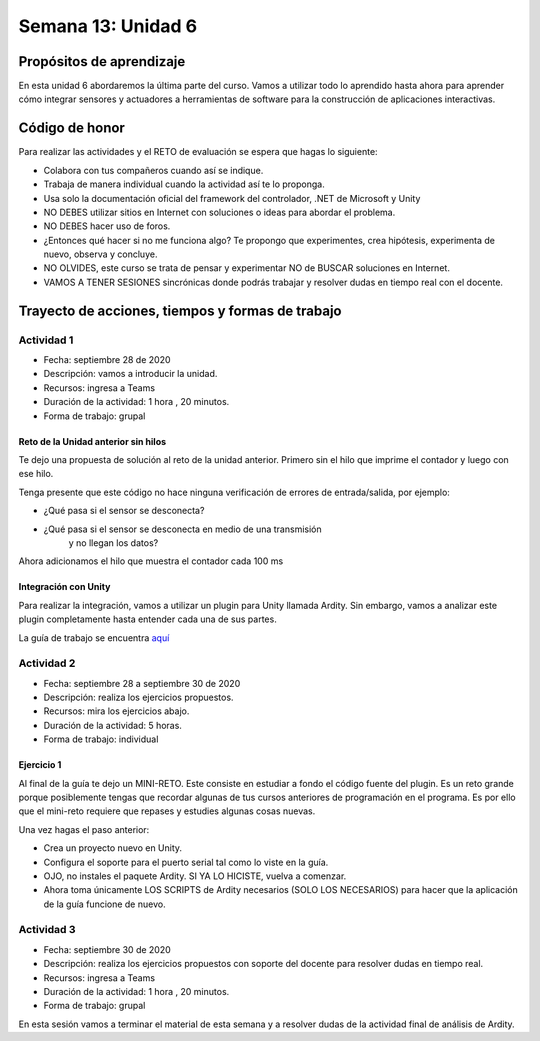 Semana 13: Unidad 6
======================

Propósitos de aprendizaje
--------------------------
En esta unidad 6 abordaremos la última parte del curso. Vamos
a utilizar todo lo aprendido hasta ahora para aprender
cómo integrar sensores y actuadores a herramientas de software
para la construcción de aplicaciones interactivas.


Código de honor
----------------

Para realizar las actividades y el RETO de evaluación se espera que hagas
lo siguiente:

* Colabora con tus compañeros cuando así se indique.
* Trabaja de manera individual cuando la actividad así te lo
  proponga.
* Usa solo la documentación oficial del framework del controlador,
  .NET de Microsoft y Unity
* NO DEBES utilizar sitios en Internet con soluciones o ideas para
  abordar el problema.
* NO DEBES hacer uso de foros.
* ¿Entonces qué hacer si no me funciona algo? Te propongo que
  experimentes, crea hipótesis, experimenta de nuevo, observa y concluye.
* NO OLVIDES, este curso se trata de pensar y experimentar NO de
  BUSCAR soluciones en Internet.
* VAMOS A TENER SESIONES sincrónicas donde podrás trabajar y resolver
  dudas en tiempo real con el docente.

Trayecto de acciones, tiempos y formas de trabajo
---------------------------------------------------

Actividad 1
^^^^^^^^^^^^^
* Fecha: septiembre 28 de 2020
* Descripción: vamos a introducir la unidad. 
* Recursos: ingresa a Teams
* Duración de la actividad: 1 hora , 20 minutos. 
* Forma de trabajo: grupal


Reto de la Unidad anterior sin hilos
#######################################

Te dejo una propuesta de solución al reto de la
unidad anterior. Primero sin el hilo que imprime el contador
y luego con ese hilo.

.. code-block:: csharp
   :lineno-start: 1

    using System;
    using System.IO.Ports;

    namespace sem11Reto1
    {
        class Program
        {
            private static SerialPort _serialPort = new SerialPort();
            private static readonly byte[] q_commnad = new byte[] { 0x04, 0xFF, 0x21, 0x19, 0x95 };
            private static readonly byte[] w_commnad = new byte[] { 0x05, 0x00, 0x24, 0x00, 0x25, 0x29 };
            private static readonly byte[] e_commnad = new byte[] { 0x05, 0x00, 0x2F, 0x1E, 0x72, 0x34 };
            private static readonly byte[] r_commnad =  new byte[] { 0x06, 0x00, 0x22, 0x31, 0x80, 0xE1, 0x96 };
            private static readonly byte[] t_commnad =  new byte[] { 0x05, 0x00, 0x28, 0x05, 0x28, 0xD7 };
            private static readonly byte[] y_commnad = new byte[] { 0x05, 0x00, 0x25, 0x00, 0xFD, 0x30 };
            private static byte[] buffer = new byte[32];

            static void Main(string[] args)
            {
                // Allow the user to set the appropriate properties.
                _serialPort.PortName = "COM4";
                _serialPort.BaudRate = 57600;
                _serialPort.DtrEnable = true;
                _serialPort.Open();

                while (true)
                {
                    Console.WriteLine();
                    Console.WriteLine("Commands available: Q: 0x21, W: 0x24, E: 0x2F, R: 0x22, T: 0x28, Y: 0x25");
                    switch (Console.ReadKey(true).Key)
                    {
                        case ConsoleKey.Q:
                            sendCommand(q_commnad);
                            readData();
                            break;
                        case ConsoleKey.W:
                            sendCommand(w_commnad);
                            readData();
                            break;

                        case ConsoleKey.E:
                            sendCommand(e_commnad);
                            readData();
                            break;
                        case ConsoleKey.R:
                            sendCommand(r_commnad);
                            readData();
                            break;

                        case ConsoleKey.T:
                            sendCommand(t_commnad);
                            readData();
                            break;

                        case ConsoleKey.Y:
                            sendCommand(y_commnad);
                            readData();
                            break;

                        default:
                            break;
                    }

                
                }
            }

            private static void sendCommand(byte[] data)
            {
                Console.Write("Send this packet: ");
                for(int i = 0; i < data.Length; i++)
                {
                    Console.Write("{0:X2}",data[i]);
                    Console.Write(' ');
                }
                Console.WriteLine();
                _serialPort.Write(data, 0, data.Length);
            }

            private static void readData()
            {
                // 1. Este llamado bloque completamente el hilo
                // esperando a que lleguen datos por el puerto serial
                while (_serialPort.BytesToRead == 0) ;

                // 2. Leo el primer byte que me dice la longitud
                _serialPort.Read(buffer, 0, 1);
                // 3. Espero el resto de datos
                while (_serialPort.BytesToRead < buffer[0]) ;

                // 4. Leo los datos
                _serialPort.Read(buffer, 1, buffer[0]);

                // 5. Verifica el checksum
                bool checksumOK = verifyChecksum(buffer);
                Console.Write("Packet received: ");
                for(int i = 0; i < (buffer[0] + 1); i++)
                {
                    Console.Write("{0:X2}", buffer[i]);
                    Console.Write(' ');

                }
                if(checksumOK == false)
                {
                    Console.WriteLine(" Checksum Fails");
                }
                else
                {
                    Console.WriteLine();
                }

            }

            private static bool verifyChecksum(byte[] packet)
            {
                bool checksumOK = false;
                byte ucI, ucJ;

                int uiCrcValue = 0x0000FFFF;
                int len = packet[0] + 1;

                for (ucI = 0; ucI < (len - 2); ucI++)
                {
                    uiCrcValue = uiCrcValue ^ packet[ucI];
                    for (ucJ = 0; ucJ < 8; ucJ++)
                    {
                        if ((uiCrcValue & 0x00000001) == 0x00000001)
                        {
                            uiCrcValue = (uiCrcValue >> 1) ^ 0x00008408;
                        }
                        else
                        {
                            uiCrcValue = (uiCrcValue >> 1);
                        }
                    }
                }

                int LSBCkecksum = uiCrcValue & 0x000000FF;
                int MSBCkecksum = (uiCrcValue & 0x0000FF00) >> 8;

                if ((packet[len - 2] == LSBCkecksum) && (packet[len - 1] == MSBCkecksum)) checksumOK = true;
                return checksumOK;
            }

        }
    }

Tenga presente que este código no hace ninguna verificación de errores de entrada/salida,
por ejemplo:

* ¿Qué pasa si el sensor se desconecta?
* ¿Qué pasa si el sensor se desconecta en medio de una transmisión 
   y no llegan los datos?

Ahora adicionamos el hilo que muestra el contador cada 100 ms

.. code-block:: csharp
   :lineno-start: 1

    using System;
    using System.IO.Ports;
    using System.Threading;

    namespace sem11Reto1
    {
        class Program
        {
            private static SerialPort _serialPort = new SerialPort();
            private static readonly byte[] q_commnad = new byte[] { 0x04, 0xFF, 0x21, 0x19, 0x95 };
            private static readonly byte[] w_commnad = new byte[] { 0x05, 0x00, 0x24, 0x00, 0x25, 0x29 };
            private static readonly byte[] e_commnad = new byte[] { 0x05, 0x00, 0x2F, 0x1E, 0x72, 0x34 };
            private static readonly byte[] r_commnad =  new byte[] { 0x06, 0x00, 0x22, 0x31, 0x80, 0xE1, 0x96 };
            private static readonly byte[] t_commnad =  new byte[] { 0x05, 0x00, 0x28, 0x05, 0x28, 0xD7 };
            private static readonly byte[] y_commnad = new byte[] { 0x05, 0x00, 0x25, 0x00, 0xFD, 0x30 };
            private static byte[] buffer = new byte[32];
            private static bool running = true;

            private static void counterCode()
            {
                int counter = 0;
                while (running)
                {
                    Thread.Sleep(1000);
                    Console.WriteLine(counter);
                    counter = (counter + 1) % 100;
                }
            }
            static void Main(string[] args)
            {

                Thread counterThread = new Thread(counterCode);
                counterThread.Start();


                // Allow the user to set the appropriate properties.
                _serialPort.PortName = "COM4";
                _serialPort.BaudRate = 57600;
                _serialPort.DtrEnable = true;
                _serialPort.Open();

                while (running)
                {
                    Console.WriteLine();
                    Console.WriteLine("Commands available: Q: 0x21, W: 0x24, E: 0x2F, R: 0x22, T: 0x28, Y: 0x25 X:exit");
                    switch (Console.ReadKey(true).Key)
                    {
                        case ConsoleKey.Q:
                            sendCommand(q_commnad);
                            readData();
                            break;
                        case ConsoleKey.W:
                            sendCommand(w_commnad);
                            readData();
                            break;

                        case ConsoleKey.E:
                            sendCommand(e_commnad);
                            readData();
                            break;
                        case ConsoleKey.R:
                            sendCommand(r_commnad);
                            readData();
                            break;

                        case ConsoleKey.T:
                            sendCommand(t_commnad);
                            readData();
                            break;

                        case ConsoleKey.Y:
                            sendCommand(y_commnad);
                            readData();
                            break;

                        case ConsoleKey.X:
                            running = false;
                            break;
                        default:
                            break;
                    }
                }
                counterThread.Join();
            }

            private static void sendCommand(byte[] data)
            {
                Console.Write("Send this packet: ");
                for(int i = 0; i < data.Length; i++)
                {
                    Console.Write("{0:X2}",data[i]);
                    Console.Write(' ');
                }
                Console.WriteLine();
                _serialPort.Write(data, 0, data.Length);
            }

            private static void readData()
            {
                // 1. Este llamado bloque completamente el hilo
                // esperando a que lleguen datos por el puerto serial
                while (_serialPort.BytesToRead == 0) ;

                // 2. Leo el primer byte que me dice la longitud
                _serialPort.Read(buffer, 0, 1);
                // 3. Espero el resto de datos
                while (_serialPort.BytesToRead < buffer[0]) ;

                // 4. Leo los datos
                _serialPort.Read(buffer, 1, buffer[0]);

                // 5. Verifica el checksum
                bool checksumOK = verifyChecksum(buffer);
                Console.Write("Packet received: ");
                for(int i = 0; i < (buffer[0] + 1); i++)
                {
                    Console.Write("{0:X2}", buffer[i]);
                    Console.Write(' ');

                }
                if(checksumOK == false)
                {
                    Console.WriteLine(" Checksum Fails");
                }
                else
                {
                    Console.WriteLine();
                }

            }

            private static bool verifyChecksum(byte[] packet)
            {
                bool checksumOK = false;
                byte ucI, ucJ;

                int uiCrcValue = 0x0000FFFF;
                int len = packet[0] + 1;

                for (ucI = 0; ucI < (len - 2); ucI++)
                {
                    uiCrcValue = uiCrcValue ^ packet[ucI];
                    for (ucJ = 0; ucJ < 8; ucJ++)
                    {
                        if ((uiCrcValue & 0x00000001) == 0x00000001)
                        {
                            uiCrcValue = (uiCrcValue >> 1) ^ 0x00008408;
                        }
                        else
                        {
                            uiCrcValue = (uiCrcValue >> 1);
                        }
                    }
                }

                int LSBCkecksum = uiCrcValue & 0x000000FF;
                int MSBCkecksum = (uiCrcValue & 0x0000FF00) >> 8;

                if ((packet[len - 2] == LSBCkecksum) && (packet[len - 1] == MSBCkecksum)) checksumOK = true;
                return checksumOK;
            }

        }
    }


Integración con Unity
#######################
Para realizar la integración, vamos a utilizar un plugin para Unity llamada
Ardity. Sin embargo, vamos a analizar este plugin completamente hasta entender
cada una de sus partes.

La guía de trabajo se encuentra 
`aquí <https://docs.google.com/presentation/d/1uHoIzJGHLZxLbkMdF1o_Ov14xSD3wP31-MQtsbOSa2E/edit?usp=sharing>`__


Actividad 2
^^^^^^^^^^^^^
* Fecha: septiembre 28 a septiembre 30 de 2020
* Descripción: realiza los ejercicios propuestos.
* Recursos: mira los ejercicios abajo.
* Duración de la actividad: 5 horas. 
* Forma de trabajo: individual

Ejercicio 1
###############
Al final de la guía te dejo un MINI-RETO. Este consiste en estudiar a fondo
el código fuente del plugin. Es un reto grande porque posiblemente tengas que 
recordar algunas de tus cursos anteriores de programación en el programa.
Es por ello que el mini-reto requiere que repases y estudies algunas cosas nuevas.

Una vez hagas el paso anterior:

* Crea un proyecto nuevo en Unity.
* Configura el soporte para el puerto serial tal como lo viste en la guía.
* OJO, no instales el paquete Ardity. SI YA LO HICISTE, vuelva a comenzar.
* Ahora toma únicamente LOS SCRIPTS de Ardity necesarios (SOLO LOS NECESARIOS)
  para hacer que la aplicación de la guía funcione de nuevo.

Actividad 3
^^^^^^^^^^^^^
* Fecha: septiembre 30 de 2020
* Descripción: realiza los ejercicios propuestos con soporte
  del docente para resolver dudas en tiempo real.
* Recursos: ingresa a Teams
* Duración de la actividad: 1 hora , 20 minutos. 
* Forma de trabajo: grupal

En esta sesión vamos a terminar el material de esta semana y a resolver dudas
de la actividad final de análisis de Ardity.